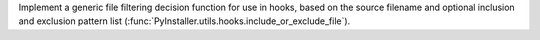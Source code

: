 Implement a generic file filtering decision function for use in hooks,
based on the source filename and optional inclusion and exclusion pattern
list (:func:`PyInstaller.utils.hooks.include_or_exclude_file`).

